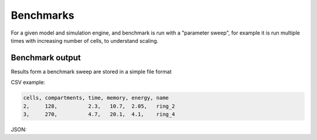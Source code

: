 .. _benchmarks:

Benchmarks
==================

For a given model and simulation engine, and benchmark is run with a "parameter sweep", for
example it is run multiple times with increasing number of cells, to understand scaling.

Benchmark output
----------------

Results form a benchmark sweep are stored in a simple file format

CSV example:

.. code-block::

    cells, compartments, time, memory, energy, name
    2,     128,          2.3,   10.7,  2.05,   ring_2
    3,     270,          4.7,   20.1,  4.1,    ring_4

JSON:

.. code-block::

